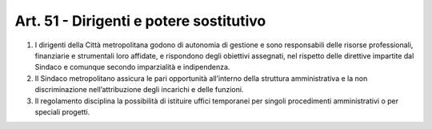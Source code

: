 Art. 51 - Dirigenti e potere sostitutivo
----------------------------------------
 
1. I dirigenti della Città metropolitana godono di autonomia di gestione e sono responsabili delle risorse professionali, finanziarie e strumentali loro affidate, e rispondono degli obiettivi assegnati, nel rispetto delle direttive impartite dal Sindaco e comunque secondo imparzialità e indipendenza.

2. Il Sindaco metropolitano assicura le pari opportunità all’interno della struttura amministrativa e la non discriminazione nell’attribuzione degli incarichi e delle funzioni.

3. Il regolamento disciplina la possibilità di istituire uffici temporanei per singoli procedimenti amministrativi o per speciali progetti.